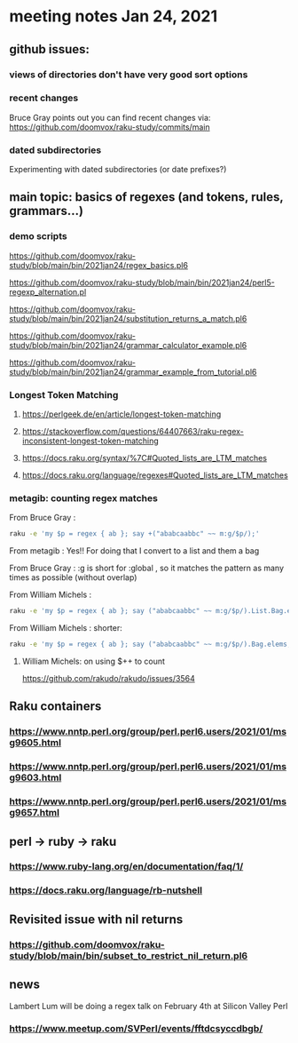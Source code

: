 * meeting notes Jan 24, 2021
** github issues: 
*** views of directories don't have very good sort options
*** recent changes
Bruce Gray points out you can find recent changes via: https://github.com/doomvox/raku-study/commits/main
*** dated subdirectories
Experimenting with dated subdirectories (or date prefixes?)

** main topic: basics of regexes (and tokens, rules, grammars...)
*** demo scripts
https://github.com/doomvox/raku-study/blob/main/bin/2021jan24/regex_basics.pl6

https://github.com/doomvox/raku-study/blob/main/bin/2021jan24/perl5-regexp_alternation.pl

https://github.com/doomvox/raku-study/blob/main/bin/2021jan24/substitution_returns_a_match.pl6

https://github.com/doomvox/raku-study/blob/main/bin/2021jan24/grammar_calculator_example.pl6

https://github.com/doomvox/raku-study/blob/main/bin/2021jan24/grammar_example_from_tutorial.pl6

*** Longest Token Matching
**** https://perlgeek.de/en/article/longest-token-matching 
**** https://stackoverflow.com/questions/64407663/raku-regex-inconsistent-longest-token-matching 
**** https://docs.raku.org/syntax/%7C#Quoted_lists_are_LTM_matches 
**** https://docs.raku.org/language/regexes#Quoted_lists_are_LTM_matches

*** metagib: counting regex matches

From Bruce Gray : 
#+BEGIN_SRC sh
raku -e 'my $p = regex { ab }; say +("ababcaabbc" ~~ m:g/$p/);'
#+END_SRC

From metagib : Yes!! For doing that I convert to a list and them a bag

From Bruce Gray : :g is short for :global , so it matches the pattern as many times as possible (without overlap)

From William Michels : 
#+BEGIN_SRC sh
raku -e 'my $p = regex { ab }; say ("ababcaabbc" ~~ m:g/$p/).List.Bag.elems;'
#+END_SRC

From William Michels : shorter: 
#+BEGIN_SRC sh
raku -e 'my $p = regex { ab }; say ("ababcaabbc" ~~ m:g/$p/).Bag.elems;'
#+END_SRC

**** William Michels:  on using $++ to count
https://github.com/rakudo/rakudo/issues/3564


** Raku containers
*** https://www.nntp.perl.org/group/perl.perl6.users/2021/01/msg9605.html
*** https://www.nntp.perl.org/group/perl.perl6.users/2021/01/msg9603.html
*** https://www.nntp.perl.org/group/perl.perl6.users/2021/01/msg9657.html


** perl -> ruby -> raku
*** https://www.ruby-lang.org/en/documentation/faq/1/
*** https://docs.raku.org/language/rb-nutshell

** Revisited issue with nil returns
*** https://github.com/doomvox/raku-study/blob/main/bin/subset_to_restrict_nil_return.pl6

** news
Lambert Lum will be doing a regex talk on February 4th at Silicon Valley Perl
*** https://www.meetup.com/SVPerl/events/fftdcsyccdbgb/
